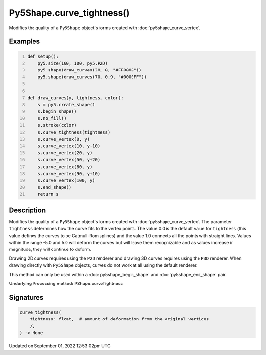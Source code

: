 Py5Shape.curve_tightness()
==========================

Modifies the quality of a ``Py5Shape`` object's forms created with :doc:`py5shape_curve_vertex`.

Examples
--------

.. raw:: html

    <div class="example-table">

.. raw:: html

    <div class="example-row"><div class="example-cell-image">

.. image:: /images/reference/Py5Shape_curve_tightness_0.png
    :alt: example picture for curve_tightness()

.. raw:: html

    </div><div class="example-cell-code">

.. code:: python
    :number-lines:

    def setup():
        py5.size(100, 100, py5.P2D)
        py5.shape(draw_curves(30, 0, "#FF0000"))
        py5.shape(draw_curves(70, 0.9, "#0000FF"))


    def draw_curves(y, tightness, color):
        s = py5.create_shape()
        s.begin_shape()
        s.no_fill()
        s.stroke(color)
        s.curve_tightness(tightness)
        s.curve_vertex(0, y)
        s.curve_vertex(10, y-10)
        s.curve_vertex(20, y)
        s.curve_vertex(50, y+20)
        s.curve_vertex(80, y)
        s.curve_vertex(90, y+10)
        s.curve_vertex(100, y)
        s.end_shape()
        return s

.. raw:: html

    </div></div>

.. raw:: html

    </div>

Description
-----------

Modifies the quality of a ``Py5Shape`` object's forms created with :doc:`py5shape_curve_vertex`. The parameter ``tightness`` determines how the curve fits to the vertex points. The value 0.0 is the default value for ``tightness`` (this value defines the curves to be Catmull-Rom splines) and the value 1.0 connects all the points with straight lines. Values within the range -5.0 and 5.0 will deform the curves but will leave them recognizable and as values increase in magnitude, they will continue to deform.

Drawing 2D curves requires using the ``P2D`` renderer and drawing 3D curves requires using the ``P3D`` renderer. When drawing directly with ``Py5Shape`` objects, curves do not work at all using the default renderer.

This method can only be used within a :doc:`py5shape_begin_shape` and :doc:`py5shape_end_shape` pair.

Underlying Processing method: PShape.curveTightness

Signatures
----------

.. code:: python

    curve_tightness(
        tightness: float,  # amount of deformation from the original vertices
        /,
    ) -> None
Updated on September 01, 2022 12:53:02pm UTC

